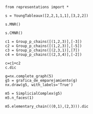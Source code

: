 #+BEGIN_SRC ipython :session reps
from representations import *
#+END_SRC

#+RESULTS:
: # Out[1]:

#+BEGIN_SRC ipython :session reps
s = YoungTableaux([2,2,1,1,1],[3,2,2])
#+END_SRC

#+RESULTS:
: # Out[5]:

#+BEGIN_SRC ipython :session reps :results raw
s.MNR()
#+END_SRC

#+RESULTS:
# Out[6]:
[[file:./obipy-resources/UXwWf0.png]]


#+BEGIN_SRC ipython :session reps :results raw
s.CMNR()
#+END_SRC

#+RESULTS:
# Out[8]:
[[file:./obipy-resources/G2XTVl.png]]

#+BEGIN_SRC ipython :session reps
c1 = Group_p_chains([(1,2,3)],[-3])
c2 = Group_p_chains([(1,2,3)],[-5])
c3 = Group_p_chains([(2,3,1)],[7])
c4 = Group_p_chains([(2,3,4)],[-2])
#+END_SRC

#+RESULTS:
: # Out[17]:

#+BEGIN_SRC ipython :session reps :results raw
c=c1+c2
c.dic
#+END_SRC

#+RESULTS:
# Out[18]:
[[file:./obipy-resources/Xr8ds2.png]]


#+BEGIN_SRC ipython :session reps :results raw
g=nx.complete_graph(5)
g5 = grafica_de_emparejamiento(g)
nx.draw(g5, with_labels='True')
#+END_SRC

#+RESULTS:
# Out[4]:
[[file:./obipy-resources/Me2pmh.png]]



#+BEGIN_SRC ipython :session reps :results raw
m5 = SimplicialComplex(g5)
m5.n_faces(1)
#+END_SRC

#+RESULTS:
# Out[6]:
[[file:./obipy-resources/lQICyw.png]]


#+BEGIN_SRC ipython :session reps :results raw
m5.elementary_chain(((0,1),(2,3))).dic
#+END_SRC

#+RESULTS:
# Out[7]:
[[file:./obipy-resources/r5nOqc.png]]



# Local Variables:
# org-confirm-babel-evaluate: nil
# End:
